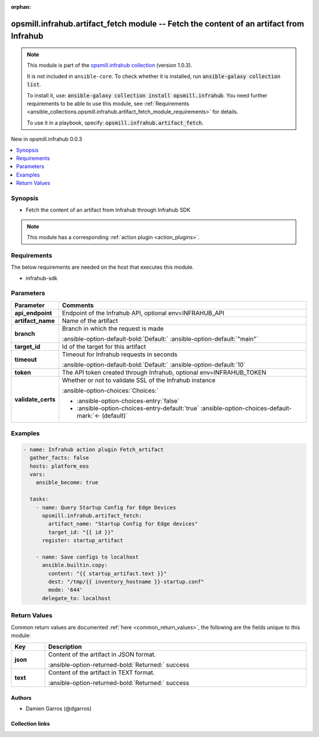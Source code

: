 
.. Document meta

:orphan:

.. |antsibull-internal-nbsp| unicode:: 0xA0
    :trim:

.. meta::
  :antsibull-docs: 2.7.0

.. Anchors

.. _ansible_collections.opsmill.infrahub.artifact_fetch_module:

.. Anchors: short name for ansible.builtin

.. Title

opsmill.infrahub.artifact_fetch module -- Fetch the content of an artifact from Infrahub
++++++++++++++++++++++++++++++++++++++++++++++++++++++++++++++++++++++++++++++++++++++++

.. Collection note

.. note::
    This module is part of the `opsmill.infrahub collection <https://galaxy.ansible.com/ui/repo/published/opsmill/infrahub/>`_ (version 1.0.3).

    It is not included in ``ansible-core``.
    To check whether it is installed, run :code:`ansible-galaxy collection list`.

    To install it, use: :code:`ansible-galaxy collection install opsmill.infrahub`.
    You need further requirements to be able to use this module,
    see :ref:`Requirements <ansible_collections.opsmill.infrahub.artifact_fetch_module_requirements>` for details.

    To use it in a playbook, specify: :code:`opsmill.infrahub.artifact_fetch`.

.. version_added

.. rst-class:: ansible-version-added

New in opsmill.infrahub 0.0.3

.. contents::
   :local:
   :depth: 1

.. Deprecated


Synopsis
--------

.. Description

- Fetch the content of an artifact from Infrahub through Infrahub SDK

.. note::
    This module has a corresponding :ref:`action plugin <action_plugins>`.

.. Aliases


.. Requirements

.. _ansible_collections.opsmill.infrahub.artifact_fetch_module_requirements:

Requirements
------------
The below requirements are needed on the host that executes this module.

- infrahub-sdk






.. Options

Parameters
----------

.. tabularcolumns:: \X{1}{3}\X{2}{3}

.. list-table::
  :width: 100%
  :widths: auto
  :header-rows: 1
  :class: longtable ansible-option-table

  * - Parameter
    - Comments

  * - .. raw:: html

        <div class="ansible-option-cell">
        <div class="ansibleOptionAnchor" id="parameter-api_endpoint"></div>

      .. _ansible_collections.opsmill.infrahub.artifact_fetch_module__parameter-api_endpoint:

      .. rst-class:: ansible-option-title

      **api_endpoint**

      .. raw:: html

        <a class="ansibleOptionLink" href="#parameter-api_endpoint" title="Permalink to this option"></a>

      .. ansible-option-type-line::

        :ansible-option-type:`string`

      .. raw:: html

        </div>

    - .. raw:: html

        <div class="ansible-option-cell">

      Endpoint of the Infrahub API, optional env=INFRAHUB\_API


      .. raw:: html

        </div>

  * - .. raw:: html

        <div class="ansible-option-cell">
        <div class="ansibleOptionAnchor" id="parameter-artifact_name"></div>

      .. _ansible_collections.opsmill.infrahub.artifact_fetch_module__parameter-artifact_name:

      .. rst-class:: ansible-option-title

      **artifact_name**

      .. raw:: html

        <a class="ansibleOptionLink" href="#parameter-artifact_name" title="Permalink to this option"></a>

      .. ansible-option-type-line::

        :ansible-option-type:`string` / :ansible-option-required:`required`

      .. raw:: html

        </div>

    - .. raw:: html

        <div class="ansible-option-cell">

      Name of the artifact


      .. raw:: html

        </div>

  * - .. raw:: html

        <div class="ansible-option-cell">
        <div class="ansibleOptionAnchor" id="parameter-branch"></div>

      .. _ansible_collections.opsmill.infrahub.artifact_fetch_module__parameter-branch:

      .. rst-class:: ansible-option-title

      **branch**

      .. raw:: html

        <a class="ansibleOptionLink" href="#parameter-branch" title="Permalink to this option"></a>

      .. ansible-option-type-line::

        :ansible-option-type:`string`

      .. raw:: html

        </div>

    - .. raw:: html

        <div class="ansible-option-cell">

      Branch in which the request is made


      .. rst-class:: ansible-option-line

      :ansible-option-default-bold:`Default:` :ansible-option-default:`"main"`

      .. raw:: html

        </div>

  * - .. raw:: html

        <div class="ansible-option-cell">
        <div class="ansibleOptionAnchor" id="parameter-target_id"></div>

      .. _ansible_collections.opsmill.infrahub.artifact_fetch_module__parameter-target_id:

      .. rst-class:: ansible-option-title

      **target_id**

      .. raw:: html

        <a class="ansibleOptionLink" href="#parameter-target_id" title="Permalink to this option"></a>

      .. ansible-option-type-line::

        :ansible-option-type:`string` / :ansible-option-required:`required`

      .. raw:: html

        </div>

    - .. raw:: html

        <div class="ansible-option-cell">

      Id of the target for this artifact


      .. raw:: html

        </div>

  * - .. raw:: html

        <div class="ansible-option-cell">
        <div class="ansibleOptionAnchor" id="parameter-timeout"></div>

      .. _ansible_collections.opsmill.infrahub.artifact_fetch_module__parameter-timeout:

      .. rst-class:: ansible-option-title

      **timeout**

      .. raw:: html

        <a class="ansibleOptionLink" href="#parameter-timeout" title="Permalink to this option"></a>

      .. ansible-option-type-line::

        :ansible-option-type:`integer`

      .. raw:: html

        </div>

    - .. raw:: html

        <div class="ansible-option-cell">

      Timeout for Infrahub requests in seconds


      .. rst-class:: ansible-option-line

      :ansible-option-default-bold:`Default:` :ansible-option-default:`10`

      .. raw:: html

        </div>

  * - .. raw:: html

        <div class="ansible-option-cell">
        <div class="ansibleOptionAnchor" id="parameter-token"></div>

      .. _ansible_collections.opsmill.infrahub.artifact_fetch_module__parameter-token:

      .. rst-class:: ansible-option-title

      **token**

      .. raw:: html

        <a class="ansibleOptionLink" href="#parameter-token" title="Permalink to this option"></a>

      .. ansible-option-type-line::

        :ansible-option-type:`string`

      .. raw:: html

        </div>

    - .. raw:: html

        <div class="ansible-option-cell">

      The API token created through Infrahub, optional env=INFRAHUB\_TOKEN


      .. raw:: html

        </div>

  * - .. raw:: html

        <div class="ansible-option-cell">
        <div class="ansibleOptionAnchor" id="parameter-validate_certs"></div>

      .. _ansible_collections.opsmill.infrahub.artifact_fetch_module__parameter-validate_certs:

      .. rst-class:: ansible-option-title

      **validate_certs**

      .. raw:: html

        <a class="ansibleOptionLink" href="#parameter-validate_certs" title="Permalink to this option"></a>

      .. ansible-option-type-line::

        :ansible-option-type:`boolean`

      .. raw:: html

        </div>

    - .. raw:: html

        <div class="ansible-option-cell">

      Whether or not to validate SSL of the Infrahub instance


      .. rst-class:: ansible-option-line

      :ansible-option-choices:`Choices:`

      - :ansible-option-choices-entry:`false`
      - :ansible-option-choices-entry-default:`true` :ansible-option-choices-default-mark:`← (default)`


      .. raw:: html

        </div>


.. Attributes


.. Notes


.. Seealso


.. Examples

Examples
--------

.. code-block:: yaml+jinja

    
    - name: Infrahub action plugin Fetch_artifact
      gather_facts: false
      hosts: platform_eos
      vars:
        ansible_become: true

      tasks:
        - name: Query Startup Config for Edge Devices
          opsmill.infrahub.artifact_fetch:
            artifact_name: "Startup Config for Edge devices"
            target_id: "{{ id }}"
          register: startup_artifact

        - name: Save configs to localhost
          ansible.builtin.copy:
            content: "{{ startup_artifact.text }}"
            dest: "/tmp/{{ inventory_hostname }}-startup.conf"
            mode: '644'
          delegate_to: localhost




.. Facts


.. Return values

Return Values
-------------
Common return values are documented :ref:`here <common_return_values>`, the following are the fields unique to this module:

.. tabularcolumns:: \X{1}{3}\X{2}{3}

.. list-table::
  :width: 100%
  :widths: auto
  :header-rows: 1
  :class: longtable ansible-option-table

  * - Key
    - Description

  * - .. raw:: html

        <div class="ansible-option-cell">
        <div class="ansibleOptionAnchor" id="return-json"></div>

      .. _ansible_collections.opsmill.infrahub.artifact_fetch_module__return-json:

      .. rst-class:: ansible-option-title

      **json**

      .. raw:: html

        <a class="ansibleOptionLink" href="#return-json" title="Permalink to this return value"></a>

      .. ansible-option-type-line::

        :ansible-option-type:`dictionary`

      .. raw:: html

        </div>

    - .. raw:: html

        <div class="ansible-option-cell">

      Content of the artifact in JSON format.


      .. rst-class:: ansible-option-line

      :ansible-option-returned-bold:`Returned:` success


      .. raw:: html

        </div>


  * - .. raw:: html

        <div class="ansible-option-cell">
        <div class="ansibleOptionAnchor" id="return-text"></div>

      .. _ansible_collections.opsmill.infrahub.artifact_fetch_module__return-text:

      .. rst-class:: ansible-option-title

      **text**

      .. raw:: html

        <a class="ansibleOptionLink" href="#return-text" title="Permalink to this return value"></a>

      .. ansible-option-type-line::

        :ansible-option-type:`string`

      .. raw:: html

        </div>

    - .. raw:: html

        <div class="ansible-option-cell">

      Content of the artifact in TEXT format.


      .. rst-class:: ansible-option-line

      :ansible-option-returned-bold:`Returned:` success


      .. raw:: html

        </div>



..  Status (Presently only deprecated)


.. Authors

Authors
~~~~~~~

- Damien Garros (@dgarros)



.. Extra links

Collection links
~~~~~~~~~~~~~~~~

.. ansible-links::

  - title: "Issue Tracker"
    url: "https://github.com/opsmill/infrahub-ansible/issues"
    external: true
  - title: "Homepage"
    url: "https://www.opsmill.com/"
    external: true
  - title: "Repository (Sources)"
    url: "https://github.com/opsmill/infrahub-ansible"
    external: true


.. Parsing errors

